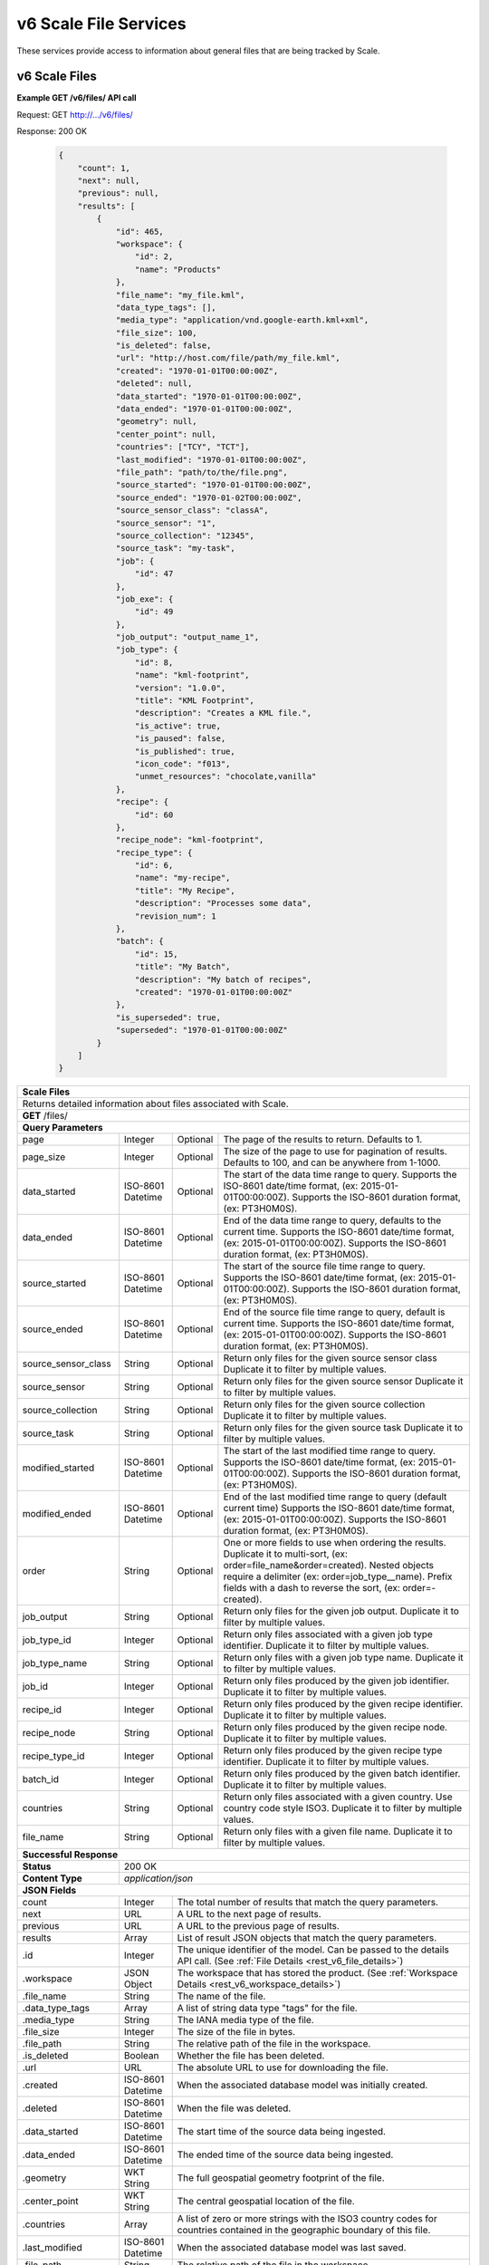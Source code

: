 
.. _rest_v6_scale_file:

v6 Scale File Services
======================

These services provide access to information about general files that are being tracked by Scale.

.. _rest_v6_scale_file_list:

v6 Scale Files
--------------

**Example GET /v6/files/ API call**

Request: GET http://.../v6/files/

Response: 200 OK

 .. code-block:: javascript  
 
    { 
        "count": 1, 
        "next": null, 
        "previous": null, 
        "results": [ 
            { 
                "id": 465, 
                "workspace": { 
                    "id": 2, 
                    "name": "Products" 
                }, 
                "file_name": "my_file.kml", 
                "data_type_tags": [],
                "media_type": "application/vnd.google-earth.kml+xml", 
                "file_size": 100, 
                "is_deleted": false, 
                "url": "http://host.com/file/path/my_file.kml", 
                "created": "1970-01-01T00:00:00Z", 
                "deleted": null, 
                "data_started": "1970-01-01T00:00:00Z", 
                "data_ended": "1970-01-01T00:00:00Z", 
                "geometry": null, 
                "center_point": null, 
                "countries": ["TCY", "TCT"], 
                "last_modified": "1970-01-01T00:00:00Z", 
                "file_path": "path/to/the/file.png",
                "source_started": "1970-01-01T00:00:00Z", 
                "source_ended": "1970-01-02T00:00:00Z", 
                "source_sensor_class": "classA", 
                "source_sensor": "1", 
                "source_collection": "12345", 
                "source_task": "my-task", 
                "job": { 
                    "id": 47 
                }, 
                "job_exe": { 
                    "id": 49 
                },
                "job_output": "output_name_1",
                "job_type": { 
                    "id": 8, 
                    "name": "kml-footprint", 
                    "version": "1.0.0",
                    "title": "KML Footprint", 
                    "description": "Creates a KML file.",
                    "is_active": true,
                    "is_paused": false,
                    "is_published": true,
                    "icon_code": "f013",
                    "unmet_resources": "chocolate,vanilla"
                }, 
                "recipe": { 
                    "id": 60 
                }, 
                "recipe_node": "kml-footprint",
                "recipe_type": { 
                    "id": 6, 
                    "name": "my-recipe", 
                    "title": "My Recipe", 
                    "description": "Processes some data", 
                    "revision_num": 1
                }, 
                "batch": { 
                    "id": 15, 
                    "title": "My Batch", 
                    "description": "My batch of recipes", 
                    "created": "1970-01-01T00:00:00Z" 
                }, 
                "is_superseded": true, 
                "superseded": "1970-01-01T00:00:00Z"
            } 
        ] 
    } 

+---------------------------------------------------------------------------------------------------------------------------+
| **Scale Files**                                                                                                           |
+===========================================================================================================================+
| Returns detailed information about files associated with Scale.                                                           |
+---------------------------------------------------------------------------------------------------------------------------+
| **GET** /files/                                                                                                           |
+---------------------------------------------------------------------------------------------------------------------------+
| **Query Parameters**                                                                                                      |
+----------------------+-------------------+----------+---------------------------------------------------------------------+
| page                 | Integer           | Optional | The page of the results to return. Defaults to 1.                   |
+----------------------+-------------------+----------+---------------------------------------------------------------------+
| page_size            | Integer           | Optional | The size of the page to use for pagination of results.              |
|                      |                   |          | Defaults to 100, and can be anywhere from 1-1000.                   |
+----------------------+-------------------+----------+---------------------------------------------------------------------+
| data_started         | ISO-8601 Datetime | Optional | The start of the data time range to query.                          |
|                      |                   |          | Supports the ISO-8601 date/time format, (ex: 2015-01-01T00:00:00Z). |
|                      |                   |          | Supports the ISO-8601 duration format, (ex: PT3H0M0S).              |
+----------------------+-------------------+----------+---------------------------------------------------------------------+
| data_ended           | ISO-8601 Datetime | Optional | End of the data time range to query, defaults to the current time.  |
|                      |                   |          | Supports the ISO-8601 date/time format, (ex: 2015-01-01T00:00:00Z). |
|                      |                   |          | Supports the ISO-8601 duration format, (ex: PT3H0M0S).              |
+----------------------+-------------------+----------+---------------------------------------------------------------------+
| source_started       | ISO-8601 Datetime | Optional | The start of the source file time range to query.                   |
|                      |                   |          | Supports the ISO-8601 date/time format, (ex: 2015-01-01T00:00:00Z). |
|                      |                   |          | Supports the ISO-8601 duration format, (ex: PT3H0M0S).              |
+----------------------+-------------------+----------+---------------------------------------------------------------------+
| source_ended         | ISO-8601 Datetime | Optional | End of the source file time range to query, default is current time.|
|                      |                   |          | Supports the ISO-8601 date/time format, (ex: 2015-01-01T00:00:00Z). |
|                      |                   |          | Supports the ISO-8601 duration format, (ex: PT3H0M0S).              |
+----------------------+-------------------+----------+---------------------------------------------------------------------+
| source_sensor_class  | String            | Optional | Return only files for the given source sensor class                 |
|                      |                   |          | Duplicate it to filter by multiple values.                          |
+----------------------+-------------------+----------+---------------------------------------------------------------------+
| source_sensor        | String            | Optional | Return only files for the given source sensor                       |
|                      |                   |          | Duplicate it to filter by multiple values.                          |
+----------------------+-------------------+----------+---------------------------------------------------------------------+
| source_collection    | String            | Optional | Return only files for the given source collection                   |
|                      |                   |          | Duplicate it to filter by multiple values.                          |
+----------------------+-------------------+----------+---------------------------------------------------------------------+
| source_task          | String            | Optional | Return only files for the given source task                         |
|                      |                   |          | Duplicate it to filter by multiple values.                          |
+----------------------+-------------------+----------+---------------------------------------------------------------------+
| modified_started     | ISO-8601 Datetime | Optional | The start of the last modified time range to query.                 |
|                      |                   |          | Supports the ISO-8601 date/time format, (ex: 2015-01-01T00:00:00Z). |
|                      |                   |          | Supports the ISO-8601 duration format, (ex: PT3H0M0S).              |
+----------------------+-------------------+----------+---------------------------------------------------------------------+
| modified_ended       | ISO-8601 Datetime | Optional | End of the last modified time range to query (default current time) |
|                      |                   |          | Supports the ISO-8601 date/time format, (ex: 2015-01-01T00:00:00Z). |
|                      |                   |          | Supports the ISO-8601 duration format, (ex: PT3H0M0S).              |
+----------------------+-------------------+----------+---------------------------------------------------------------------+
| order                | String            | Optional | One or more fields to use when ordering the results.                |
|                      |                   |          | Duplicate it to multi-sort, (ex: order=file_name&order=created).    |
|                      |                   |          | Nested objects require a delimiter (ex: order=job_type__name).      |
|                      |                   |          | Prefix fields with a dash to reverse the sort, (ex: order=-created).|
+----------------------+-------------------+----------+---------------------------------------------------------------------+
| job_output           | String            | Optional | Return only files for the given job output.                         |
|                      |                   |          | Duplicate it to filter by multiple values.                          |
+----------------------+-------------------+----------+---------------------------------------------------------------------+
| job_type_id          | Integer           | Optional | Return only files associated with a given job type identifier.      |
|                      |                   |          | Duplicate it to filter by multiple values.                          |
+----------------------+-------------------+----------+---------------------------------------------------------------------+
| job_type_name        | String            | Optional | Return only files with a given job type name.                       |
|                      |                   |          | Duplicate it to filter by multiple values.                          |
+----------------------+-------------------+----------+---------------------------------------------------------------------+
| job_id               | Integer           | Optional | Return only files produced by the given job identifier.             |
|                      |                   |          | Duplicate it to filter by multiple values.                          |
+----------------------+-------------------+----------+---------------------------------------------------------------------+
| recipe_id            | Integer           | Optional | Return only files produced by the given recipe identifier.          |
|                      |                   |          | Duplicate it to filter by multiple values.                          |
+----------------------+-------------------+----------+---------------------------------------------------------------------+
| recipe_node          | String            | Optional | Return only files produced by the given recipe node.                |
|                      |                   |          | Duplicate it to filter by multiple values.                          |
+----------------------+-------------------+----------+---------------------------------------------------------------------+
| recipe_type_id       | Integer           | Optional | Return only files produced by the given recipe type identifier.     |
|                      |                   |          | Duplicate it to filter by multiple values.                          |
+----------------------+-------------------+----------+---------------------------------------------------------------------+
| batch_id             | Integer           | Optional | Return only files produced by the given batch identifier.           |
|                      |                   |          | Duplicate it to filter by multiple values.                          |
+----------------------+-------------------+----------+---------------------------------------------------------------------+
| countries            | String            | Optional | Return only files associated with a given country.                  |
|                      |                   |          | Use country code style ISO3.                                        |
|                      |                   |          | Duplicate it to filter by multiple values.                          |
+----------------------+-------------------+----------+---------------------------------------------------------------------+
| file_name            | String            | Optional | Return only files with a given file name.                           |
|                      |                   |          | Duplicate it to filter by multiple values.                          |
+----------------------+-------------------+----------+---------------------------------------------------------------------+
| **Successful Response**                                                                                                   |
+--------------------+------------------------------------------------------------------------------------------------------+
| **Status**         | 200 OK                                                                                               |
+--------------------+------------------------------------------------------------------------------------------------------+
| **Content Type**   | *application/json*                                                                                   |
+--------------------+------------------------------------------------------------------------------------------------------+
| **JSON Fields**                                                                                                           |
+----------------------+-------------------+--------------------------------------------------------------------------------+
| count                | Integer           | The total number of results that match the query parameters.                   |
+----------------------+-------------------+--------------------------------------------------------------------------------+
| next                 | URL               | A URL to the next page of results.                                             |
+----------------------+-------------------+--------------------------------------------------------------------------------+
| previous             | URL               | A URL to the previous page of results.                                         |
+----------------------+-------------------+--------------------------------------------------------------------------------+
| results              | Array             | List of result JSON objects that match the query parameters.                   |
+----------------------+-------------------+--------------------------------------------------------------------------------+
| .id                  | Integer           | The unique identifier of the model. Can be passed to the details API call.     |
|                      |                   | (See :ref:`File Details <rest_v6_file_details>`)                               |
+----------------------+-------------------+--------------------------------------------------------------------------------+
| .workspace           | JSON Object       | The workspace that has stored the product.                                     |
|                      |                   | (See :ref:`Workspace Details <rest_v6_workspace_details>`)                     |
+----------------------+-------------------+--------------------------------------------------------------------------------+
| .file_name           | String            | The name of the file.                                                          |
+----------------------+-------------------+--------------------------------------------------------------------------------+
| .data_type_tags      | Array             | A list of string data type "tags" for the file.                                |
+----------------------+-------------------+--------------------------------------------------------------------------------+
| .media_type          | String            | The IANA media type of the file.                                               |
+----------------------+-------------------+--------------------------------------------------------------------------------+
| .file_size           | Integer           | The size of the file in bytes.                                                 |
+----------------------+-------------------+--------------------------------------------------------------------------------+
| .file_path           | String            | The relative path of the file in the workspace.                                |
+----------------------+-------------------+--------------------------------------------------------------------------------+
| .is_deleted          | Boolean           | Whether the file has been deleted.                                             |
+----------------------+-------------------+--------------------------------------------------------------------------------+
| .url                 | URL               | The absolute URL to use for downloading the file.                              |
+----------------------+-------------------+--------------------------------------------------------------------------------+
| .created             | ISO-8601 Datetime | When the associated database model was initially created.                      |
+----------------------+-------------------+--------------------------------------------------------------------------------+
| .deleted             | ISO-8601 Datetime | When the file was deleted.                                                     |
+----------------------+-------------------+--------------------------------------------------------------------------------+
| .data_started        | ISO-8601 Datetime | The start time of the source data being ingested.                              |
+----------------------+-------------------+--------------------------------------------------------------------------------+
| .data_ended          | ISO-8601 Datetime | The ended time of the source data being ingested.                              |
+----------------------+-------------------+--------------------------------------------------------------------------------+
| .geometry            | WKT String        | The full geospatial geometry footprint of the file.                            |
+----------------------+-------------------+--------------------------------------------------------------------------------+
| .center_point        | WKT String        | The central geospatial location of the file.                                   |
+----------------------+-------------------+--------------------------------------------------------------------------------+
| .countries           | Array             | A list of zero or more strings with the ISO3 country codes for countries       |
|                      |                   | contained in the geographic boundary of this file.                             |
+----------------------+-------------------+--------------------------------------------------------------------------------+
| .last_modified       | ISO-8601 Datetime | When the associated database model was last saved.                             |
+----------------------+-------------------+--------------------------------------------------------------------------------+
| .file_path           | String            | The relative path of the file in the workspace.                                |
+----------------------+-------------------+--------------------------------------------------------------------------------+
| .source_started      | ISO-8601 Datetime | When collection of the underlying source file started.                         |
+----------------------+-------------------+--------------------------------------------------------------------------------+
| .source_ended        | ISO-8601 Datetime | When collection of the underlying source file ended.                           |
+----------------------+-------------------+--------------------------------------------------------------------------------+
| .source_sensor_class | String            | The class of sensor used to produce the source file.                           |
+----------------------+-------------------+--------------------------------------------------------------------------------+
| .source_sensor       | String            | The specific identifier of the sensor used to produce the source file.         |
+----------------------+-------------------+--------------------------------------------------------------------------------+
| .source_collection   | String            | The collection of the source file.                                             |
+----------------------+-------------------+--------------------------------------------------------------------------------+
| .source_task         | String            | The task that produced the source file.                                        |
+----------------------+-------------------+--------------------------------------------------------------------------------+
| .job                 | JSON Object       | The job instance that generated the file.                                      |
|                      |                   | (See :ref:`Job Details <rest_v6_job_details>`)                                 |
+----------------------+-------------------+--------------------------------------------------------------------------------+
| .job_exe             | JSON Object       | The specific job execution that generated the file.                            |
|                      |                   | (See :ref:`Job Execution Details <rest_v6_job_execution_details>`)             |
+----------------------+-------------------+--------------------------------------------------------------------------------+
| .job_output          | String            | The name of the output from the job related to this file.                      |
+----------------------+-------------------+--------------------------------------------------------------------------------+
| .job_type            | JSON Object       | The type of job that generated the file.                                       |
|                      |                   | (See :ref:`Job Type Details <rest_v6_job_type_details>`)                       |
+----------------------+-------------------+--------------------------------------------------------------------------------+
| .recipe              | JSON Object       | The recipe instance that generated the file.                                   |
|                      |                   | (See :ref:`Recipe Details <rest_v6_recipe_details>`)                           |
+----------------------+-------------------+--------------------------------------------------------------------------------+
| .recipe_node         | String            | The recipe node that produced this file.                                       |
+----------------------+-------------------+--------------------------------------------------------------------------------+
| .recipe_type         | JSON Object       | The type of recipe that generated the file.                                    |
|                      |                   | (See :ref:`Recipe Type Details <rest_v6_recipe_type_details>`)                 |
+----------------------+-------------------+--------------------------------------------------------------------------------+
| .batch               | JSON Object       | The batch instance that generated the file.                                    |
|                      |                   | (See :ref:`Batch Details <rest_v6_batch_details>`)                             |
+----------------------+-------------------+--------------------------------------------------------------------------------+
| .is_superseded       | Boolean           | Whether this file has been replaced and is now obsolete.                       |
+----------------------+-------------------+--------------------------------------------------------------------------------+
| .superseded          | ISO-8601 Datetime | When the file became superseded by another file.                               |
+----------------------+-------------------+--------------------------------------------------------------------------------+

.. _rest_v6_file_details:

v6 Scale File Details
---------------------

**Example GET /v6/files/{id}/ API call**

Request: GET http://.../v6/files/{id}/

Response: 200 OK

 .. code-block:: javascript 
 
    { 
        "id": 2, 
        "workspace": { 
            "id": 2, 
            "name": "Products" 
        }, 
        "file_name": "my_file2.png", 
        "data_type_tags": [],
        "media_type": "image/png", 
        "file_size": 50, 
        "is_deleted": false, 
        "url": "http://host.com/file/path/my_file2.png", 
        "created": "1970-01-01T00:00:00Z", 
        "deleted": null, 
        "data_started": "1970-01-01T00:00:00Z", 
        "data_ended": null, 
        "geometry": null, 
        "center_point": null, 
        "meta_data": null, 
        "countries": [], 
        "last_modified": "1970-01-01T00:00:00Z", 
        "file_path": "path/to/the/file.png",
        "source_started": "1970-01-01T00:00:00Z", 
        "source_ended": "1970-01-02T00:00:00Z", 
        "source_sensor_class": "classA", 
        "source_sensor": "1", 
        "source_collection": "12345", 
        "source_task": "my-task", 
        "job": { 
            "id": 4 
        }, 
        "job_exe": { 
            "id": 4 
        }, 
        "job_output": "output_name_1",
        "job_type": { 
            "id": 4, 
            "name": "png-filter", 
            "version": "1.0.0",
            "title": "PNG Filter", 
            "description": "Filters PNG images into a new PNG image", 
            "is_active": true,
            "is_paused": false,
            "is_published": true,
            "icon_code": "f013",
            "unmet_resources": "chocolate,vanilla"
        }, 
        "recipe": { 
            "id": 60 
        }, 
        "recipe_node": "kml-footprint",
        "recipe_type": { 
            "id": 6, 
            "name": "my-recipe", 
            "title": "My Recipe", 
            "description": "Processes some data", 
            "revision_num": 1
        }, 
        "batch": { 
            "id": 15, 
            "title": "My Batch", 
            "description": "My batch of recipes", 
            "created": "1970-01-01T00:00:00Z" 
        },
        "is_superseded": true, 
        "superseded": "1970-01-01T00:00:00Z"
    } 
    
+---------------------------------------------------------------------------------------------------------------------------+
| **File Details**                                                                                                          |
+===========================================================================================================================+
| Returns a specific file and all its related model information.                                                            |
+---------------------------------------------------------------------------------------------------------------------------+
| **GET** /files/{id}/                                                                                                      |
|         Where {id} is the unique identifier of an existing model.                                                         |
+---------------------------------------------------------------------------------------------------------------------------+
| **Successful Response**                                                                                                   |
+--------------------+------------------------------------------------------------------------------------------------------+
| **Status**         | 200 OK                                                                                               |
+--------------------+------------------------------------------------------------------------------------------------------+
| **Content Type**   | *application/json*                                                                                   |
+--------------------+------------------------------------------------------------------------------------------------------+
| **JSON Fields**                                                                                                           |
+----------------------+-------------------+--------------------------------------------------------------------------------+
| id                   | Integer           | The unique identifier of the model.                                            |
+----------------------+-------------------+--------------------------------------------------------------------------------+
| workspace            | JSON Object       | The workspace that has stored the product file.                                |
|                      |                   | (See :ref:`Workspace Details <rest_v6_workspace_details>`)                     |
+----------------------+-------------------+--------------------------------------------------------------------------------+
| file_name            | String            | The name of the file.                                                          |
+----------------------+-------------------+--------------------------------------------------------------------------------+
| data_type_tags       | Array             | A list of string data type "tags" for the file.                                |
+----------------------+-------------------+--------------------------------------------------------------------------------+
| media_type           | String            | The IANA media type of the file.                                               |
+----------------------+-------------------+--------------------------------------------------------------------------------+
| file_size            | Integer           | The size of the file in bytes.                                                 |
+----------------------+-------------------+--------------------------------------------------------------------------------+
| file_path            | String            | The relative path of the file in the workspace.                                |
+----------------------+-------------------+--------------------------------------------------------------------------------+
| is_deleted           | Boolean           | Whether the file has been deleted.                                             |
+----------------------+-------------------+--------------------------------------------------------------------------------+
| url                  | URL               | The absolute URL to use for downloading the file.                              |
+----------------------+-------------------+--------------------------------------------------------------------------------+
| created              | ISO-8601 Datetime | When the associated database model was initially created.                      |
+----------------------+-------------------+--------------------------------------------------------------------------------+
| deleted              | ISO-8601 Datetime | When the file was deleted.                                                     |
+----------------------+-------------------+--------------------------------------------------------------------------------+
| data_started         | ISO-8601 Datetime | The start time of the source data being ingested.                              |
+----------------------+-------------------+--------------------------------------------------------------------------------+
| data_ended           | ISO-8601 Datetime | The ended time of the source data being ingested.                              |
+----------------------+-------------------+--------------------------------------------------------------------------------+
| geometry             | WKT String        | The full geospatial geometry footprint of the file.                            |
+----------------------+-------------------+--------------------------------------------------------------------------------+
| center_point         | WKT String        | The central geospatial location of the file.                                   |
+----------------------+-------------------+--------------------------------------------------------------------------------+
| meta_data            | JSON Object       | A dictionary of key/value pairs that describe product-specific attributes.     |
|                      |                   | When provided, meta_data is GeoJSON compliant.                                 |
+----------------------+-------------------+--------------------------------------------------------------------------------+
| countries            | Array             | A list of zero or more strings with the ISO3 country codes for countries       |
|                      |                   | contained in the geographic boundary of this file.                             |
+----------------------+-------------------+--------------------------------------------------------------------------------+
| last_modified        | ISO-8601 Datetime | When the associated database model was last saved.                             |
+----------------------+-------------------+--------------------------------------------------------------------------------+
| file_path            | String            | The relative path of the file in the workspace.                                |
+----------------------+-------------------+--------------------------------------------------------------------------------+
| source_started       | ISO-8601 Datetime | When collection of the underlying source file started.                         |
+----------------------+-------------------+--------------------------------------------------------------------------------+
| source_ended         | ISO-8601 Datetime | When collection of the underlying source file ended.                           |
+----------------------+-------------------+--------------------------------------------------------------------------------+
| source_sensor_class  | String            | The class of sensor used to produce the source file.                           |
+----------------------+-------------------+--------------------------------------------------------------------------------+
| source_sensor        | String            | The specific identifier of the sensor used to produce the source file.         |
+----------------------+-------------------+--------------------------------------------------------------------------------+
| source_collection    | String            | The collection of the source file.                                             |
+----------------------+-------------------+--------------------------------------------------------------------------------+
| source_task          | String            | The task that produced the source file.                                        |
+----------------------+-------------------+--------------------------------------------------------------------------------+
| job                  | JSON Object       | The job that created the file.                                                 |
|                      |                   | (See :ref:`Job Details <rest_v6_job_details>`)                                 |
+----------------------+-------------------+--------------------------------------------------------------------------------+
| job_exe              | JSON Object       | The job execution that created the file.                                       |
|                      |                   | (See :ref:`Job Execution Details <rest_v6_job_execution_details>`)             |
+----------------------+-------------------+--------------------------------------------------------------------------------+
| job_output           | String            | The name of the output from the job related to this file.                      |
+----------------------+-------------------+--------------------------------------------------------------------------------+
| job_type             | JSON Object       | The type of job that created the file.                                         |
|                      |                   | (See :ref:`Job Type Details <rest_v6_job_type_details>`)                       |
+----------------------+-------------------+--------------------------------------------------------------------------------+
| recipe               | JSON Object       | The recipe instance that generated the file.                                   |
|                      |                   | (See :ref:`Recipe Details <rest_v6_recipe_details>`)                           |
+----------------------+-------------------+--------------------------------------------------------------------------------+
| recipe_node          | String            | The recipe node that produced this file.                                       |
+----------------------+-------------------+--------------------------------------------------------------------------------+
| recipe_type          | JSON Object       | The type of recipe that generated the file.                                    |
|                      |                   | (See :ref:`Recipe Type Details <rest_v6_recipe_type_details>`)                 |
+----------------------+-------------------+--------------------------------------------------------------------------------+
| batch                | JSON Object       | The batch instance that generated the file.                                    |
+----------------------+-------------------+--------------------------------------------------------------------------------+
| is_superseded        | Boolean           | Whether this file has been replaced and is now obsolete.                       |
+----------------------+-------------------+--------------------------------------------------------------------------------+
| superseded           | ISO-8601 Datetime | When the file became superseded by another file.                               |
+----------------------+-------------------+--------------------------------------------------------------------------------+

.. _rest_v6_purge_source:

v6 Purge Source File
---------------------

**Example POST /v6/files/purge-source/ API call**

Request: POST http://.../v6/files/purge-source/

Data:

.. code-block:: javascript 
 
    { 
        "file_id": 123, 
    }

Response: 204 NO CONTENT
    
+---------------------------------------------------------------------------------------------------------------------------+
| **Purge Source File**                                                                                                     |
+===========================================================================================================================+
| Removes all records related to the given source file.  This includes records for the following models: FileAncestryLink,  |
| Ingest, Job, JobExecution, JobExecutionEnd, JobExecutionOutput, JobInputFile, Queue, Recipe, RecipeInputFile, RecipeNode, |
| ScaleFile, and TaskUpdate. **This will also delete any product files from their respective workspace.**                   |
+---------------------------------------------------------------------------------------------------------------------------+
| **POST** /files/purge-source/                                                                                             |
+---------------------------------------------------------------------------------------------------------------------------+
| **Content Type**    | *application/json*                                                                                  |
+---------------------+-----------------------------------------------------------------------------------------------------+
| **JSON Fields**                                                                                                           |
+---------------------+---------------+-----------+-------------------------------------------------------------------------+
| file_id             | Integer       | Required  | The file id of the ScaleFile SOURCE file to purge.                      |
+---------------------+---------------+-----------+-------------------------------------------------------------------------+
| **Successful Response**                                                                                                   |
+---------------------+-----------------------------------------------------------------------------------------------------+
| **Status**          | 204 NO CONTENT                                                                                      |
+---------------------+-----------------------------------------------------------------------------------------------------+